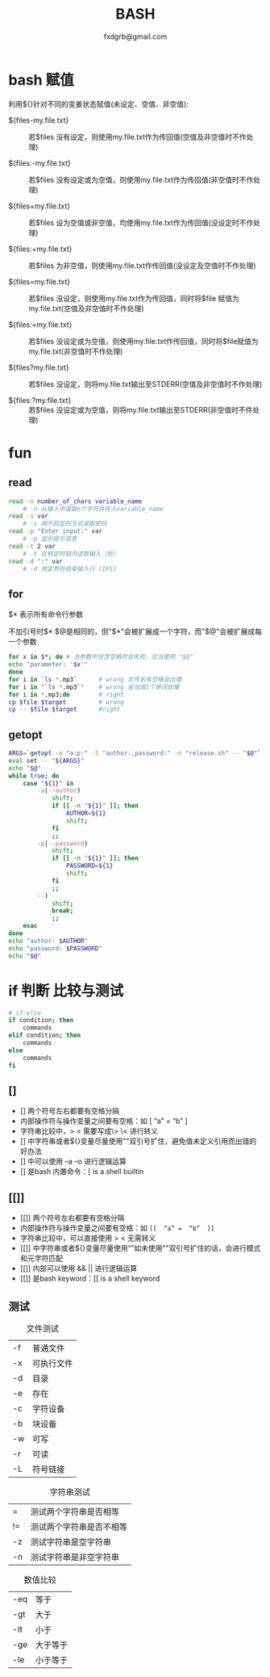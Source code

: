 #+TITLE: BASH
#+AUTHOR: fxdgrb@gmail.com
#+STARTUP: indent
#+OPTIONS: ^:nil
#+FILETAGS: :bash:

* bash 赋值
利用${}针对不同的变姜状态赋值(未设定、空值、非空值):
+ ${files-my.file.txt} ::
  若$files 没有设定，则使用my.file.txt作为传回值(空值及非空值时不作处理)

+ ${files:-my.file.txt} ::
  若$files 没有设定或为空值，则使用my.file.txt作为传回值(非空值时不作处理)

+ ${files+my.file.txt} ::
  若$files 设为空值或非空值，均使用my.file.txt作为传回值(没设定时不作处理)

+ ${files:+my.file.txt} ::
  若$files 为非空值，则使用my.file.txt作传回值(没设定及空值时不作处理)

+ ${files=my.file.txt} ::
  若$files 没设定，则使用my.file.txt作为传回值，同时将$file 赋值为my.file.txt(空值及非空值时不作处理)

+ ${files:=my.file.txt} ::
  若$files 没设定或为空值，则使用my.file.txt作传回值，同时将$file赋值为my.file.txt(非空值时不作处理)

+ ${files?my.file.txt} ::
  若$files 没设定，则将my.file.txt输出至STDERR(空值及非空值时不作处理)

+ ${files:?my.file.txt} ::
  若$files 没设定或为空值，则将my.file.txt输出至STDERR(非空值时不件处理)

* fun
** read
#+BEGIN_SRC bash
read -n number_of_chars variable_name
    # -n 从输入中谋取n个字符并存入variable_name
read -s var
    # -s 用不回显的方式读取密码
read -p "Enter input:" var
    # -p 显示提示信息
read -t 2 var
    # -t 在特定时限内读取输入（秒）
read -d ":" var
    # -d 用定界符结束输入行 (IFS)
#+END_SRC

** for
$* 表示所有命令行参数

不加引号时$* $@是相同的，但"$*"会被扩展成一个字符，而"$@"会被扩展成每一个参数
#+BEGIN_SRC bash
for x in $*; do # 当参数中包含空格时会失败，应当使用 "$@"
echo "parameter: '$x'"
done
for i in `ls *.mp3`      # wrong 文件名有空格会出错
for i in "`ls *.mp3`"    # wrong 会当成1个单词处理
for i in *.mp3;do        # right
cp $file $target         # wrong
cp -- $file $target      #right
#+END_SRC

** getopt
#+BEGIN_SRC bash
ARGS=`getopt -o "a:p:" -l "author:,password:" -n "release.sh" -- "$@"`
eval set -- "${ARGS}"
echo "$@"
while true; do
    case "${1}" in
        -a|--author)
            shift;
            if [[ -n "${1}" ]]; then
                AUTHOR=${1}
                shift;
            fi
            ;;
        -p|--password)
            shift;
            if [[ -n "${1}" ]]; then
                PASSWORD=${1}
                shift;
            fi
            ;;
        --)
            shift;
            break;
            ;;
    esac
done
echo "author: $AUTHOR"
echo "password: $PASSWORD"
echo "$@"
#+END_SRC

* if 判断 比较与测试
#+BEGIN_SRC bash
# if-else
if condition; then
    commands
elif condition; then
    commands
else
    commands
fi
#+END_SRC

** []
- [] 两个符号左右都要有空格分隔
- 内部操作符与操作变量之间要有空格：如  [  “a”  =  “b”  ]
- 字符串比较中，> < 需要写成\> \< 进行转义
- [] 中字符串或者${}变量尽量使用""双引号扩住，避免值未定义引用而出错的好办法
- [] 中可以使用 –a –o 进行逻辑运算
- [] 是bash 内置命令：[ is a shell builtin

** [[]]
- [[]] 两个符号左右都要有空格分隔
- 内部操作符与操作变量之间要有空格：如 ~[[  “a” =  “b”  ]]~
- 字符串比较中，可以直接使用 > < 无需转义
- [[]] 中字符串或者${}变量尽量使用“”如未使用""双引号扩住的话，会进行模式和元字符匹配
- [[]] 内部可以使用 &&  || 进行逻辑运算
- [[]] 是bash keyword：[[ is a shell keyword

** 测试
#+CAPTION: 文件测试
| -f     | 普通文件   |
| -x     | 可执行文件 |
| -d     | 目录       |
| -e     | 存在       |
| -c     | 字符设备   |
| -b     | 块设备     |
| -w     | 可写       |
| -r     | 可读       |
| -L     | 符号链接   |

#+CAPTION: 字符串测试
| =  | 测试两个字符串是否相等   |
| != | 测试两个字符串是否不相等 |
| -z | 测试字符串是空字符串     |
| -n | 测试字符串是非空字符串   |

#+CAPTION: 数值比较
| -eq | 等于     |
| -gt | 大于     |
| -lt | 小于     |
| -ge | 大于等于 |
| -le | 小于等于 |

